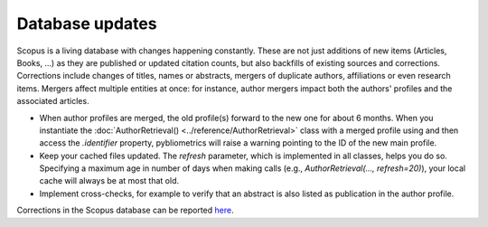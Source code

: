 Database updates
----------------

Scopus is a living database with changes happening constantly.  These are not just additions of new items (Articles, Books, ...) as they are published or updated citation counts, but also backfills of existing sources and corrections.  Corrections include changes of titles, names or abstracts, mergers of duplicate authors, affiliations or even research items.  Mergers affect multiple entities at once: for instance, author mergers impact both the authors' profiles and the associated articles.

* When author profiles are merged, the old profile(s) forward to the new one for about 6 months.  When you instantiate the :doc:`AuthorRetrieval() <../reference/AuthorRetrieval>` class with a merged profile using and then access the `.identifier` property, pybliometrics will raise a warning pointing to the ID of the new main profile.
* Keep your cached files updated.  The `refresh` parameter, which is implemented in all classes, helps you do so.  Specifying a maximum age in number of days when making calls (e.g., `AuthorRetrieval(..., refresh=20)`), your local cache will always be at most that old.
* Implement cross-checks, for example to verify that an abstract is also listed as publication in the author profile.

Corrections in the Scopus database can be reported `here <https://service.elsevier.com/app/contact/supporthub/scopuscontent/>`_.
